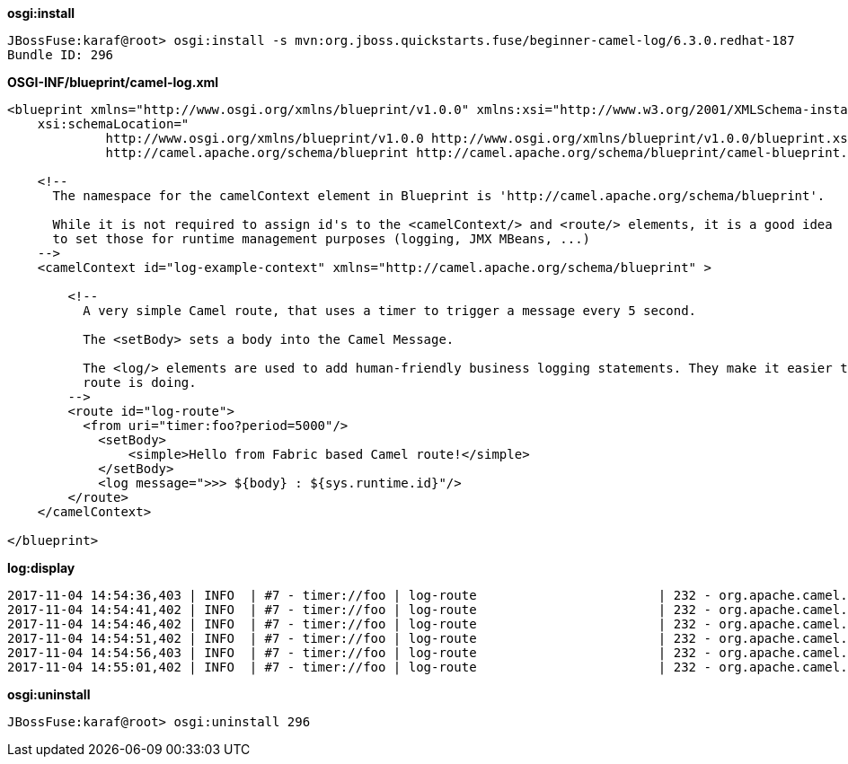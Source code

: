 

[source, java]
.*osgi:install*
----
JBossFuse:karaf@root> osgi:install -s mvn:org.jboss.quickstarts.fuse/beginner-camel-log/6.3.0.redhat-187
Bundle ID: 296
----

[source, xml]
.*OSGI-INF/blueprint/camel-log.xml*
----
<blueprint xmlns="http://www.osgi.org/xmlns/blueprint/v1.0.0" xmlns:xsi="http://www.w3.org/2001/XMLSchema-instance"
    xsi:schemaLocation="
             http://www.osgi.org/xmlns/blueprint/v1.0.0 http://www.osgi.org/xmlns/blueprint/v1.0.0/blueprint.xsd
             http://camel.apache.org/schema/blueprint http://camel.apache.org/schema/blueprint/camel-blueprint.xsd">

    <!--
      The namespace for the camelContext element in Blueprint is 'http://camel.apache.org/schema/blueprint'.

      While it is not required to assign id's to the <camelContext/> and <route/> elements, it is a good idea
      to set those for runtime management purposes (logging, JMX MBeans, ...)
    -->
    <camelContext id="log-example-context" xmlns="http://camel.apache.org/schema/blueprint" >

        <!--
          A very simple Camel route, that uses a timer to trigger a message every 5 second.

          The <setBody> sets a body into the Camel Message.

          The <log/> elements are used to add human-friendly business logging statements. They make it easier to see what the
          route is doing.
        -->
        <route id="log-route">
          <from uri="timer:foo?period=5000"/>
            <setBody>
                <simple>Hello from Fabric based Camel route!</simple>
            </setBody>
            <log message=">>> ${body} : ${sys.runtime.id}"/>
        </route>
    </camelContext>

</blueprint>
----

[source, java]
.*log:display*
----
2017-11-04 14:54:36,403 | INFO  | #7 - timer://foo | log-route                        | 232 - org.apache.camel.camel-core - 2.17.0.redhat-630187 | >>> Hello from Fabric based Camel route! : root
2017-11-04 14:54:41,402 | INFO  | #7 - timer://foo | log-route                        | 232 - org.apache.camel.camel-core - 2.17.0.redhat-630187 | >>> Hello from Fabric based Camel route! : root
2017-11-04 14:54:46,402 | INFO  | #7 - timer://foo | log-route                        | 232 - org.apache.camel.camel-core - 2.17.0.redhat-630187 | >>> Hello from Fabric based Camel route! : root
2017-11-04 14:54:51,402 | INFO  | #7 - timer://foo | log-route                        | 232 - org.apache.camel.camel-core - 2.17.0.redhat-630187 | >>> Hello from Fabric based Camel route! : root
2017-11-04 14:54:56,403 | INFO  | #7 - timer://foo | log-route                        | 232 - org.apache.camel.camel-core - 2.17.0.redhat-630187 | >>> Hello from Fabric based Camel route! : root
2017-11-04 14:55:01,402 | INFO  | #7 - timer://foo | log-route                        | 232 - org.apache.camel.camel-core - 2.17.0.redhat-630187 | >>> Hello from Fabric based Camel route! : root
----

[source, java]
.*osgi:uninstall*
----
JBossFuse:karaf@root> osgi:uninstall 296
----
